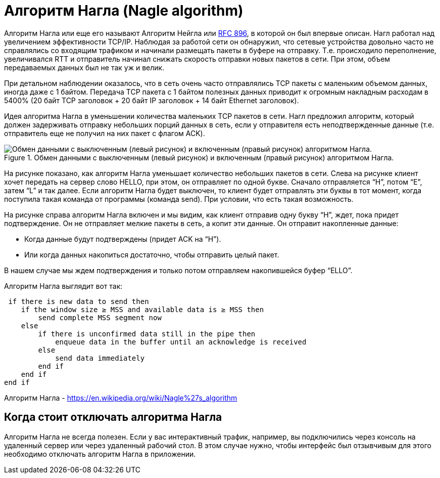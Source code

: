 = Алгоритм Нагла (Nagle algorithm)

Алгоритм Нагла или еще его называют Алгоритм Нейгла или https://datatracker.ietf.org/doc/html/rfc896[RFC 896], в которой он был впервые описан. Нагл работал над увеличением эффективности TCP/IP. Наблюдая за работой сети он обнаружил, что сетевые устройства довольно часто не справлялись со входящим трафиком и начинали размещать пакеты в буфере на отправку. Т.е. происходило переполнение, увеличивался RTT и отправитель начинал снижать скорость отправки новых пакетов в сети. При этом, объем передаваемых данных был не так уж и велик.

При детальном наблюдении оказалось, что в сеть очень часто отправлялись TCP пакеты с маленьким объемом данных, иногда даже с 1 байтом. Передача TCP пакета с 1 байтом полезных данных приводит к огромным накладным расходам в 5400% (20 байт TCP заголовок + 20 байт IP заголовок + 14 байт Ethernet заголовок).

Идея алгоритма Нагла в уменьшении количества маленьких TCP пакетов в сети. Нагл предложил алгоритм, который должен задерживать отправку небольших порций данных в сеть, если у отправителя есть неподтвержденные данные (т.е. отправитель еще не получил на них пакет с флагом ACK).

.Обмен данными с выключенным (левый рисунок) и включенным (правый рисунок) алгоритмом Нагла.
image::{docdir}/images/nagle.png[Обмен данными с выключенным (левый рисунок) и включенным (правый рисунок) алгоритмом Нагла.]

На рисунке показано, как алгоритм Нагла уменьшает количество небольших пакетов в сети. Слева на рисунке клиент хочет передать на сервер слово HELLO, при этом, он отправляет по одной букве. Сначало отправляется “H”, потом “E”, затем “L” и так далее. Если алгоритм Нагла будет выключен, то клиент будет отправлять эти буквы в тот момент, когда поступила такая команда от программы (команда send). При условии, что есть такая возможность.

На рисунке справа алгоритм Нагла включен и мы видим, как клиент отправив одну букву “H”, ждет, пока придет подтверждение. Он не отправляет мелкие пакеты в сеть, а копит эти данные. Он отправит накопленные данные:

* Когда данные будут подтверждены (придет ACK на “H”).
* Или когда данных накопиться достаточно, чтобы отправить целый пакет.

В нашем случае мы ждем подтверждения и только потом отправляем накопившейся буфер “ELLO”.

Алгоритм Нагла выглядит вот так:

 if there is new data to send then
    if the window size ≥ MSS and available data is ≥ MSS then
        send complete MSS segment now
    else
        if there is unconfirmed data still in the pipe then
            enqueue data in the buffer until an acknowledge is received
        else
            send data immediately
        end if
    end if
end if

Алгоритм Нагла - https://en.wikipedia.org/wiki/Nagle%27s_algorithm

== Когда стоит отключать алгоритма Нагла

Алгоритм Нагла не всегда полезен. Если у вас интерактивный трафик, например, вы подключились через консоль на удаленный сервер или через удаленный рабочий стол. В этом случае нужно, чтобы интерфейс был отзывчивым для этого необходимо отключать алгоритм Нагла в приложении.




